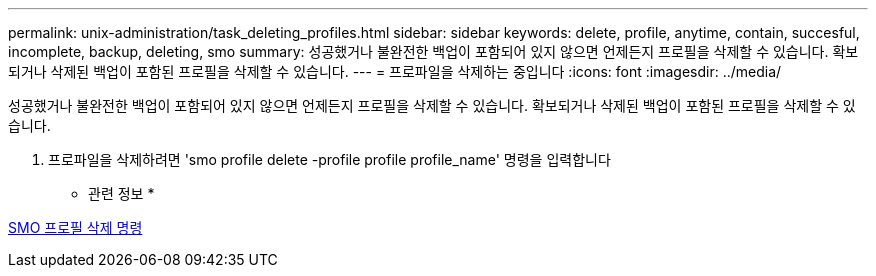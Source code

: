 ---
permalink: unix-administration/task_deleting_profiles.html 
sidebar: sidebar 
keywords: delete, profile, anytime, contain, succesful, incomplete, backup, deleting, smo 
summary: 성공했거나 불완전한 백업이 포함되어 있지 않으면 언제든지 프로필을 삭제할 수 있습니다. 확보되거나 삭제된 백업이 포함된 프로필을 삭제할 수 있습니다. 
---
= 프로파일을 삭제하는 중입니다
:icons: font
:imagesdir: ../media/


[role="lead"]
성공했거나 불완전한 백업이 포함되어 있지 않으면 언제든지 프로필을 삭제할 수 있습니다. 확보되거나 삭제된 백업이 포함된 프로필을 삭제할 수 있습니다.

. 프로파일을 삭제하려면 'smo profile delete -profile profile profile_name' 명령을 입력합니다


* 관련 정보 *

xref:reference_the_smosmsapprofile_delete_command.adoc[SMO 프로필 삭제 명령]
